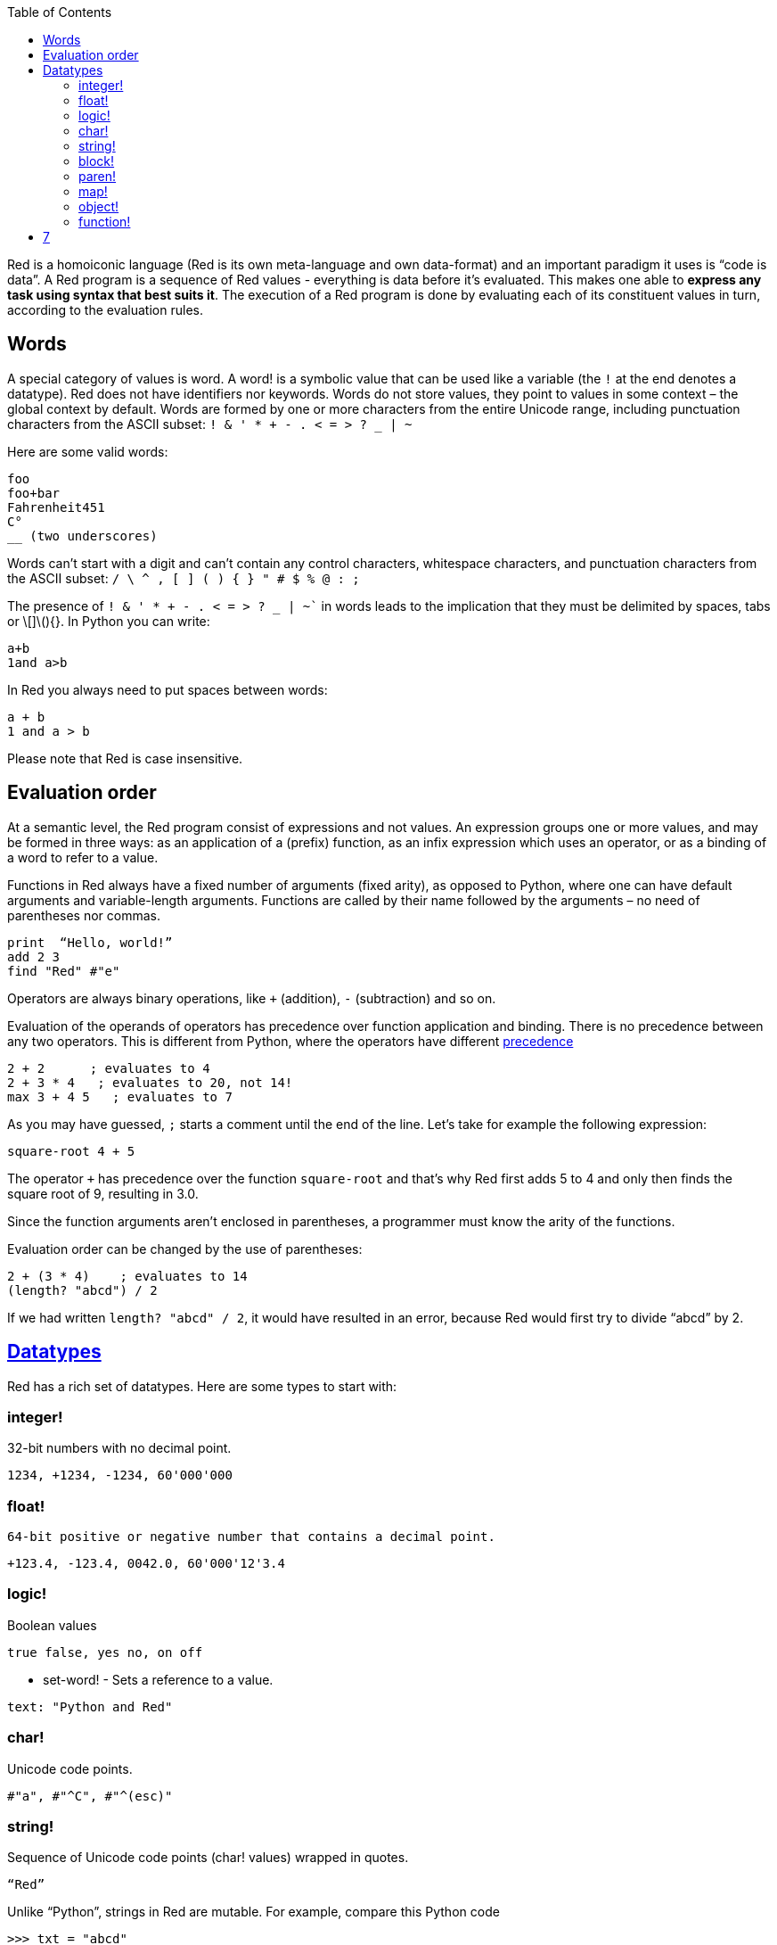 :toc:
:toclevels: 3


Red is a homoiconic language (Red is its own meta-language and own data-format) and an important paradigm it uses is “code is data”. 
A Red program is a sequence of Red values - everything is data before it’s evaluated. This makes one able to *express any task using syntax that best suits it*. The execution of a Red program is done by evaluating each of its constituent values in turn, according to the evaluation rules.

== Words

A special category of values is word. A word! is a symbolic value that can be used like a variable (the `!` at the end denotes a datatype). Red does not have identifiers nor keywords. Words do not store values, they point to values in some context – the global context by default.
Words are formed by one or more characters from the entire Unicode range, including punctuation characters from the ASCII subset: `! & ' * + - . < = > ? _ | ~` 

Here are some valid words:

```
foo
foo+bar
Fahrenheit451 
C°
__ (two underscores)
```

Words can’t start with a digit and can’t contain any control characters, whitespace characters, and punctuation characters from the ASCII subset: `/ \ ^ , [ ] ( ) { } " # $ % @ : ;`

The presence of `! & ' * + - . < = > ? _ | ~`` in words leads to the implication that they must be delimited by spaces, tabs or \[]\(){}. In Python you can write:
```
a+b
1and a>b
```
In Red you always need to put spaces between words:
```
a + b
1 and a > b
```

Please note that Red is case insensitive.

== Evaluation order

At a semantic level, the Red program consist of expressions and not values. An expression groups one or more values, and may be formed in three ways: as an application of a (prefix) function, as an infix expression which uses an operator, or as a binding of a word to refer to a value.

Functions in Red always have a fixed number of arguments (fixed arity), as opposed to Python, where one can have default arguments and variable-length arguments. Functions are called by their name followed by the arguments – no need of parentheses nor commas.

```
print  “Hello, world!”
add 2 3
find "Red" #"e"
```

Operators are always binary operations, like `+` (addition), `-` (subtraction) and so on.

Evaluation of the operands of operators has precedence over function application and binding. There is no precedence between any two operators. This is different from Python, where the operators have different link:/https://docs.python.org/3/reference/expressions.html#operator-precedence[precedence]

```
2 + 2      ; evaluates to 4
2 + 3 * 4   ; evaluates to 20, not 14!
max 3 + 4 5   ; evaluates to 7
```

As you may have guessed, `;` starts a comment until the end of the line. 
Let’s take for example the following expression:

```
square-root 4 + 5
```

The operator `+` has precedence over the function `square-root` and that’s why Red first adds 5 to 4 and only then finds the square root of 9, resulting in 3.0.

Since the function arguments aren’t enclosed in parentheses, a programmer must know the arity of the functions. 

Evaluation order can be changed by the use of parentheses: 

```
2 + (3 * 4)    ; evaluates to 14
(length? "abcd") / 2
```

If we had written `length? "abcd" / 2`, it would have resulted in an error, because Red would first try to divide “abcd” by 2.

== link:/https://github.com/red/docs/blob/master/en/datatypes.adoc[Datatypes]

Red has a rich set of datatypes. Here are some types to start with:

=== integer!

32-bit numbers with no decimal point.

`1234, +1234, -1234, 60'000'000`

=== float!

 64-bit positive or negative number that contains a decimal point.

`+123.4, -123.4, 0042.0, 60'000'12'3.4`

=== logic!

Boolean values

`true false, yes no, on off`

* set-word! - Sets a reference to a value.

`text: "Python and Red"`

=== char!

Unicode code points.

`#"a", #"^C", #"^(esc)"`

=== string!

Sequence of Unicode code points (char! values) wrapped in quotes.

`“Red”`

Unlike “Python”, strings in Red are mutable. 
For  example, compare this Python code
```
>>> txt = "abcd"
>>> txt.upper()
'ABCD'
>>> txt
'abcd'
```
with Red:
```
>> txt: "abcd"
== "abcd"
>> uppercase txt
== "ABCD"
>> txt
== "ABCD"
```

Multiline strings are enclosed in {} and can contain double-quotes:
`{This text is
split in "two" lines}`

=== block!

Collections of data or code that can be evaluated at any point in time. Values and expressions in a block are not evaluated by default. This is one of the most versatile Red types.

`[], [one 2 "three"], [print 1.23], [x + y], [dbl: func[x][2 * x]]`

=== paren!
Immediately evaluated block!. Evaluation can be suppressed by using quote before a paren value. Unquoted paren values will return the type of the last expression.

`(1 2 3), (3 * 4), (x + 5)`

Please note that if `x` doesn’t have a value in the current context, the last example will throw an error.

 === path!

Series of values delimited by slashes /. Limited in the types of values that they can contain – integers, words or parens.

`buffer/1, a/b/c, data/(base + offs)`

Path notation is used for indexing a block. Please note that Red uses 1-based indexing.
The following Python code
```
>>> mylist = [3,1,4,2]
>>> mylist[0]
3
```

Can be written in Red as follows:
```
>> mylist: [3 1 4 2]
== [3 1 4 2]
>> mylist/1
== 3
```

One can access the nested values in a block using as many levels of `/` as needed:

```
>> a: [1 [2 3] "456"]
== [1 [2 3] "456"]
>> a/1
== 1
>> a/2
== [2 3]
>> a/2/2
== 3
>> a/3/1
== #"4"
```

=== map!

Associative array of key/value pairs (similar to Python's dictionary)

`#( ), #(a: 1 b: “two”)`

The keys can be any type of the following [typesets]( https://github.com/red/docs/blob/master/en/typesets.adoc): 
 [scalar!]( https://github.com/red/docs/blob/master/en/typesets.adoc#scalar), [all-word!]( https://github.com/red/docs/blob/master/en/typesets.adoc#all-word), [any-string!]( https://github.com/red/docs/blob/master/en/typesets.adoc#any-string)

=== object!

Named or unnamed contexts that contain word: value pairs.

```
xy: make object! [
    x: 45
    y: 12
    mult: func[k][x + y * k]    
]
```
Please not that at this time it is not possible to extend an object with new word: value pairs.
The objects in Red are prototype-based, and not class-based. 
You can create a new object `xyz` using `xy` as a prototype and describe just the new pairs:

```
>> xyz: make xy [z: 1000]
== make object! [
    x: 45
    y: 12
    mult: func [k][x + y * k]
    z: 1000
]
```

=== function!

user-defined functions. Functions have specification and body:

```x+y: function [x y][x + y]```

There are also other kinds of functions - func, does, has - that will be explained in more details in a section dedicated to functions.

=== op!

Infix function of two arguments.

`+ - * / // % ^`

=== refinement!

Refinement! values are symbolic values that are used as modifiers to functions or as extensions to objects, files, urls, or paths.

```
>> replace/all "Mississippi" #"i" #"e"
== "Messesseppe"
```

Without the `/all` refinement only the first "i" would be changed to "e".

=== pair!

Two-dimensional coordinates (two integers separated by a `x`)

`1x2, -5x0, -3x-25`

The pair fields can be accessed by /x and /y refinments (or /1 and /2)
`+, -, *, /, %, //, add, subtract, multiply, divide, remainder, and mod` can be used with pair! values.


=== date!

Calendar dates, relying on the Gregorian calendar.

`28-03-2021, 28/Mar/2021, 28-March-2021, 2021-03-28`

As you can see, different input formats for literal dates are accepted. 

The fields of any `date!` value can be accessed using path accessors - `/date`, `/year`, `/month`, `day` (or alternatively just `/1` `/2` `/3` `/4`) 

One can use addition and subtraction operations with date!, as well as with date! and integer!. Dates will be explored in a special section.

=== tuple!

Three to twelve positive integers separated by decimal points. Used for representing RGB and RGBA color values, ip addresses, and version numbers. 

`255.255.255.0`


== Blocks and series

A block is a set of values arranged in some order. They can represent collections of data or code that can be evaluated upon request. Blocks are a type of [series!](https://github.com/red/docs/blob/master/en/typesets.adoc#series) with no restriction on the type of values that can be referenced. A block, a string, a list, a URL, a path, an email, a file, a tag, a binary, a bitset, a port, a hash, an issue, and an image are all series and can be accessed and processed in the same way with the same small set of series functions

Blocks in Red are similar to Python’s lists, but don’t forget that blocks are not evaluated until it’s necessary. Compare these code snippets:

Python
```
>>> p_list=[2+3,5]
>>> p_list
[5, 5]
```

Red
```
>> red-block: [2 + 3 5]
== [2 + 3 5]
```
As you can see, red-block remains unchanged, while p_list is formed by the evaluated values of its constituents.

=== Creating blocks

Blocks are created by enclosing values (separated by whitespaces) in square brackets `[ ]`
```
[1 2 3]
[42 6 * 7 “forty-two” forty two]
```

Except literally, blocks can be created at runtime using a `make` constructor: 

```
>> make block! 20
== []
```

The above code creates and empty block pre-allocated for 20 elements.

Block can also be created by converting other values:

```
>> msg: "send %reference.pdf to mail@site.com at 11:00"
== "send %reference.pdf to mail@site.com at 11:00"
>> type? msg
== string!
>> to block! msg
== [send %reference.pdf to mail@site.com at 11:00:00]`
```

Here `msg` is of string! type. When converted to a `block!`, each part of the string is converted to a Red value (of course if it represents  a valid Red value):

```
>> foreach value to block! msg[print [value  ":" type? value]]
send : word
reference.pdf : file
to : word
mail@site.com : email
at : word
11:00:00 : time
```

The above code iterates over the items of the block created from a string using `to` conversion and prints the value and its type.

Please note that `to` function (technically it’s an [`action!`]( https://github.com/red/docs/blob/master/en/datatypes/action.adoc) expects a datatype OR an example value to which to convert the given value. This means that instead of `block!` we can use any literal block, even`[]`:

```
>> to [] msg
== [send %reference.pdf to mail@site.com at 11:00:00]
```

=== Accessing block elements

Now that you know what a block is and how you create one, let’s try to access block’s items. Let’s work with ` data: [3 1 4 1 5 9]`.  The simplest way one can reference an item in a block is using the item’s index in the block. Unlike Python, Red uses 1-based indexing. So, to get the first item we use `path notation` and an integer index:

```
data/1
== 3
>> data/2
== 1
```

Alternatively, we can use `pick`:

```
>> pick data 3
== 4
```

Please note that in Red it’s not possible to use `path notation` to index a literal block (or series). It’s perfectly valid to write in Python:

```
>>> [2,3,1][2]
1
```
To achieve a similar behavior in red we use `pick`:

```
>> pick [2 3 1] 3
== 1
```

A useful feature of `pick` is the possibility to use a `logic!` value for the index. The `true` value refers to the first item in the block (series) and the `false` value – to the second item.

```
>> pick data 2 > 3
== 1
>> pick data 2 < 3
== 3
```

Speaking of first and second items of a block, Red has predefined functions for accessing the first 5 items of a series:

```
>> first data
== 3
>> second data
== 1
>> third data
== 4
>> fourth data
== 1
>> fifth data
== 5
```

Let’s consider another block of values: ` signal: [a 2 7 b 1 8 c 2 8] `. Here `a b c` are just `word!`s – that is they represent themselves until they 	have some value in some context. 

```
>> first signal
== a
```
So , the first item if `signal` is just `a`. 

```
>> type? first signal
== word!
```
If we try to get the value `a` refers to, we get an error:

```
>> get first signal
*** Script Error: a has no value
*** Where: get
*** Stack:  
```
However, if we assign `a` value in the current (global) context, the first item of `signal` will be referring to it:

```
>> a: "abc"
== "abc"
>> get first signal
== "abc"
```
Of what use are the words in a block? We can use them to mark positions in the block for an easy access:

```
== 7
>> signal/a
== 2
>> signal/b
== 1
>> signal/c
== 2
```

Alternatively, we can use `select` to find a value in a series and get the value after it:

```
>> select signal 'a
== 2
>> select signal 2
== 7
>>
```

=== Traversing a series

Let’s try to navigate within a block/series. Our new block will be `b: [1 2.0 #"3" "four"]`

`head` returns a series at its first index. Please note – the entire series, not the element at that position.

```
>> b
== [1 2.0 #"3" "four"]
>> head b
== [1 2.0 #"3" "four"]
```

Similarly, there is `tail` that returns a series at the index after its last value.

```
>> tail b
== []
```

Here `[]` is an empty block – there are no elements in the series at its tail.

If we are interested in the elements of a series between its head and tail, we can use `next` to iterate over the series. `next` returns a series at the next index:

```
>> next b
== [2.0 #"3" "four"]
>>
```
Please be careful - `next` doesn’t update the series, that’s why you need to use a `set-word!` to re-assign it:

```
>> next b
== [2.0 #"3" "four"]
>> b
== [1 2.0 #"3" "four"]
>> b: next b
== [2.0 #"3" "four"]
>> b
== [2.0 #"3" "four"]
```

Let’s compare Red’s `next` to Python’s `next()` method. 

```
>>> a = [1,'2',[1,2,3]]
>>> a_it = iter(a)
>>> next(a_it)
1
>>> next(a_it)
'2'
>>> next(a_it)
[1, 2, 3]
```

Python’s next()` returns a single element and not the list. If at any point you convert the iterator to a list using `list(a_it)` or `[*a_it]`, the iterator is exhausted and a subsequent call to `next(a_it)` raises a `StopIteration` exception. 

We said that `head` refers to the series at its first index – index 1. We can check the current index of a series with `index?`

```
>> b
== [2.0 #"3" "four"]
>> index? b
== 2
>> head b
== [1 2.0 #"3" "four"]
>> index? head b
== 1
>> index? tail b
== 5
```
Don’t forget that `tail` returns the series at the index after its last item. So `index? tail b` returns one more than the length of `b`.

We can find the length of a series using `length?`:

```
>> length? b
== 4
```

We can check if a series is at its head (first index) or tail with `head?` and `tail?` respectively:

```
>> b
== [1 2.0 #"3" "four"]
>> head? b
== true
>> b: next b
== [2.0 #"3" "four"]
>> head? b
== false
>> b: tail b
== []
>> tail? b
== true
```

We saw that we can go from head to tail in a series using `next`. Similarly, we can go backwards with `back`:

```
>> b
== [1 2.0 #"3" "four"]
>> tail b
== []
>> back tail b
== ["four"]
```

Both `next` and `back` change the current index of a series one step at a time. In contrast, `skip` allows bigger “jumps” relative to the current index. 

```
>> head? b
== true
>> skip b 2
== [#"3" "four"]
```

The series is at its head (first index) and we are `skip`ping 2 indices. The result is the series 2 indices after its head:

```
>> index? skip b 2
== 3
```
 Don’t forget that the series head has index 1. We can use negative offset as a second argument to `skip`:

```
>> skip tail b -2
== [#"3" "four"]
```
We start at the tail of `b` and go two steps backwards, we will get the series two indices before its tail.

```
>> index? tail b
== 5
>> index? skip tail b -2
== 3
```
Please note that `skip`, `next` and `back` don’t go beyond series’ head/tail:

```
>> index? skip b 20
== 5
>> index? skip tail b -20
== 1
>>
```

The `at` functions has functionality similar to `skip`, but returns the series at a given index, instead of at an offset (relative to the current index).

```
>> head? b
== true
>> skip b 1
== [2.0 #"3" "four"]
>> at b 1
== [1 2.0 #"3" "four"]
```

`at` allows a negative integer for its `index` argument:

```
>> at tail b -1
== ["four"]
```

We will finish our tour of series navigation functions with `offset?`. Not surprisingly, It returns the offset between two series positions.

```
>> offset? b tail b
== 4
>> b
== [1 2.0 #"3" "four"]
>> subtract index? tail b index? b
== 4
```

As you can see, `offset?` is the difference between two indices in a series. 

=== Getting several values from a series at once
 
We saw how one can access a single value from a series using index and path notation, `pick` and `select`. It is very often necessary to get more than one value from a series at once. In such cases we use `copy`.
 
```
>> c: copy b
== [1 2.0 #"3" "four"]
```
 
Here we created a new series `c` with values that are copies of the values of `b`. If we just used a `set-word!` without the `copy` function,  we would have created a reference to `b`. In such case any change in either `b` or `c` would result in changing the other, as they share a single series:
 
```
>> b
== [1 2.0 #"3" "four"]
>> c: b
== [1 2.0 #"3" "four"]
>> b/1: 11
== 11
>> b
== [11 2.0 #"3" "four"]
>> c
== [11 2.0 #"3" "four"]
```

If want to copy just a part of the series, we can use `copy` with refinement `/part`. The first argument indicates where to start, the second – how many elements to copy.


```
>> b: [1 2.0 #"3" "four"]
== [1 2.0 #"3" "four"]
>> copy/part b 2
== [1 2.0]
>> copy/part at b 2 2
== [2.0 #"3"]
>> copy/part tail b -3
== [2.0 #"3" "four"]
>>
```

In the second example we start not at the head of the series, but at its second index.

You can think of `copy/part` as using Python slices:


```
>>> a=[1,2.0,'3','four']
>>> a[:2]
[1, 2.0]
>>> a[-3:]
[2.0, '3', 'four']
```

You might be now wondering if it’s possible to mimic Pythons slicing with a step in Red. Python does it using the third parameter of the slice notation.


```
a[::2]
[1, '3']
```

Red uses a different function for this - `extract`:

```
>> extract b 2
== [1 #"3"]
>> extract next b 2
== [2.0 "four"]

```

=== Adding element to a series

Until now we were only taking elements from a series. Let’s see how to add new items. If we need to add one or more elements at the tail of a series, we do it with `append`:

```
>> append b 5
== [1 2.0 #"3" "four" 5]
```

We can append several copies of the element using `/dup` refinement:

```
>> append/dup b 6 3
== [1 2.0 #"3" "four" 5 6 6 6]
```

Python has two separate methods for adding new elements to a list as a single value or multiple values - `append()` and `extend()

```
>>> a=[1,2,3,4]
>>> a.append(5)
>>> a
[1, 2, 3, 4, 5]
>>> a.append([6,7])
>>> a
[1, 2, 3, 4, 5, [6, 7]]
>>> a.extend([8,9])
>>> a
[1, 2, 3, 4, 5, [6, 7], 8, 9]
```

Red uses the `/only` refinement to append the new value as block:

```
>> a: [1 2 3 4]
== [1 2 3 4]
>> append a [5 6]
== [1 2 3 4 5 6]
>> append/only a [7 8]
== [1 2 3 4 5 6 [7 8]]
```

We can add elements at any position in a series using `insert`

``` 
>> b: [1 2.0 #"3" "four" 5 6 6 6]
== [1 2.0 #"3" "four" 5 6 6 6]
>> insert b 'zero
== [1 2.0 #"3" "four" 5 6 6 6]
>> b
== [zero 1 2.0 #"3" "four" 5 6 6 6]
>> insert/only at b 2 [2]
== [1 2.0 #"3" "four" 5 6 6 6]
>> b
== [zero [2] 1 2.0 #"3" "four" 5 6 6 6]
```

Please note that we need to use the `only` refinement when we need the new element be added as a block, otherwise the block contents would be added.

=== Removing items from a series

We can remove values from a series using `remove`:

```
>> s: "Hello world!"
== "Hello world!"
>> remove s
== "ello world!"
>> s
== "ello world!"
>>
```

`remove`  returns the series at the same index after removing
In Python you use `del` to remove an item at the specified index (I’ll mention `pop()` in a subsequent section):

```
>>> a=[3,1,4,1,5]
>>> del a[2]
>>> a
[3, 1, 1, 5]
```

The argument can be a series at some specific index:

```
s: "Hello world!"
== "Hello world!"
>> remove at s 6
== "world!"
>> s
== "Helloworld!"
```

If we need to remove more than one value, we can use the `/part` refinement:

```
>> remove/part at s 6 3
== "ld!"
>> s
== "Hellold!"
>>
```
One way to do this in Python is to use `del` with list slicing, like `del a[2:5]`
Sometimes the whole series should the emptied, or all elements after certain index to be removed. It can be done with `remove/part`, but there is a special function for this - `clear`. It removes series values from current index to tail and returns the new tail.

```
>> s: "Hello world!"
== "Hello world!"
>> clear at s 6
== ""
>> s
== "Hello"
```

There are cases when you need to append a value to a series if it’s not found in the series, otherwise remove it. Red uses `alter` for this operation.

```
a: [1 2 3 4 5 4]
== [1 2 3 4 5 4]
>> alter a 4
== false
>> a
== [1 2 3 5 4]
```
In this example there were two 4. `alter` removed the first one and returned `false` - this means that the value has been removed and not added.

=== Changing values in series

To change a value (or consecutive values) in Red we use `change`. We need to indicate the series we want to change and the new value. If we give a single value, the value at the current index of the series will be changed to the new value:

```
>> a: [3 1 4 1 5]
== [3 1 4 1 5]
>> change at a 2 10
== [4 1 5]
>> a
== [3 10 4 1 5]
>>
```

This corresponds to Python’s assignment that refers to the item’s index within a list:

```
>>> a=[3,1,4,1,5]
>>> a[1]=10
>>> a
[3, 10, 4, 1, 5]
```

If the new value is a block, Red will change the values starting at the current index with the values from the block, appending the new values if needed:

```
>> b: [2 3 1]
== [2 3 1]
>> change at b 2 [4 5 6 7]
== []
>> b
== [2 4 5 6 7]
```

In contrast, Python changes a single value with a single value, keeping the list:

```
>>> b=[2,3,1]
>>> b[1]=[4,5,6,7]
>>> b
[2, [4, 5, 6, 7], 1]
```

If we need to do a similar thing in Red, we would use the `/only` refinement (please note how the similar actions are described with the same word - `only` in this case, analogous to `/only` in `append` and `insert`)

```
>> b: [2 3 1]
== [2 3 1]
>> change/only at b 2 [4 5 6 7]
== [1]
>> b
== [2 [4 5 6 7] 1]
```

If we need to change a given number of values with several values, we can do it with the `/part`  refinement:

```
>> b: [2 3 1]
== [2 3 1]
>> change/part at b 2 [4 5 6 7] 1
== [1]
>> b
== [2 4 5 6 7 1]
```

=== Moving values within series

Every series is an ordered collection of elements. Sometimes we need to change the order of the elements in a block/series. In such cases, we use `move`:

```
>> a: ["red" "green" "blue" "yellow"]
== ["red" "green" "blue" "yellow"]
>> move back tail a next a
== ["blue"]
>> a
== ["red" "yellow" "green" "blue"]
```
 The two arguments to `move` are just series – that’s why we can move elements from one series to another, not just from one position in a series to another position in the same series:

```
>> b: ["cyan" "magenta"]
== ["cyan" "magenta"]
>> move at a 2 b
== ["green" "blue"]
>> b
== ["yellow" "cyan" "magenta"]
```
`move` has a `/part` refinement too for moving more than one element at once.

When we need to exchange a single element between series, we use `swap`:
```
>> a
== ["red" "green" "blue"]
>> b
== ["yellow" "cyan" "magenta"]
>> swap a b
== ["yellow" "green" "blue"]
>> a
== ["yellow" "green" "blue"]
>> b
== ["red" "cyan" "magenta"]
```

=== Taking elements from series

We saw that we could remove elements from series. Sometimes we need to use these elements and not just discard them. This is done using `take`:

```
>> a
== ["yellow" "green" "blue"]
>> color: take a
== "yellow"
>> color
== "yellow"
>> a
== ["green" "blue"]
```

The element at the current index was removed from the series, and returned as result. `/part` refinement is available in `take’ too. Use `/last` when you need to take element(s) from the tail of a series. 
Python’s `pop()` is similar to Red’s `take` (with no `/part` refinement)

```
>>> a=[3,1,4,1,5]
>>> last_a=a.pop()
>>> a
[3, 1, 4, 1]
>>> last_a
5
```

```
>> a: [3 1 4 1 5]
== [3 1 4 1 5]
>> last-a: take/last a
== 5
>> a
== [3 1 4 1]
```

=== Series as sets

Sometimes we only need to know what the series elements are, regardless of their count and order. In such cases we treat the series as a set. 
We re move the duplicates in a series using `unique`:

```
>> a: [3 1 4 1 5]
== [3 1 4 1 5]
>> unique a
== [3 1 4 5] 
>> a
== [3 1 4 1 5]
>> unique "AbracadABra"
== "Abrcd"
```

 Please note that in the last example Red has removed the lowercase `a` to. By default, Red is case insensitive. In order to distinguish between uppercase ans lowercase characters, we need to use the `case` refinement:

``` 
>> unique/case "AbracadABra"
== "AbracdB"
```

The series is not updated by the call to `unique` - you need to reassign it if you want to use the result as a new value for the series.
Please note that there is no `set` datatype in Red as in Python:

```
>>> a=[3,1,4,1,5]
>>> set_a=set(a)
>>> set_a
{1, 3, 4, 5}
>>> type(set_a)
<class 'set'>
```

Red provides the following operations on data sets: `union`, `difference` and `inrestect`.
